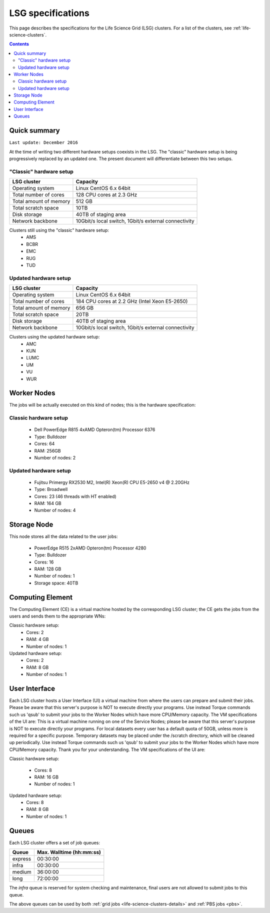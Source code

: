 .. _specs-lsg:

******************
LSG specifications
******************

This page describes the specifications for the Life Science Grid (LSG) clusters. For a list of the clusters, see :ref:`life-science-clusters`.

.. contents:: 
    :depth: 4


.. .. warning:: The Life Science Grid infrastructure is scheduled to be decommissioned mid 2018. After the decommissioning the smaller LSG clusters within the UMC's and other universities will cease to exist; the large central Grid clusters at NIKHEF and SURFsara will remain. More details about the decommissioning can be found here: https://userinfo.surfsara.nl/documentation/decommissioning-life-science-grid


.. _lsg-specs-summary:

Quick summary
============= 

``Last update: December 2016``

At the time of writing two different hardware setups coexists in the LSG. The "classic" hardware setup is being progressively replaced by an updated one. The present document will differentiate between this two setups.

"Classic" hardware setup
------------------------

============================ =====================================================
LSG cluster                  Capacity                                             
============================ =====================================================
Operating system             Linux CentOS 6.x 64bit
Total number of cores        128 CPU cores at 2.3 GHz
Total amount of memory       512 GB
Total scratch space          10TB
Disk storage                 40TB of staging area                             
Network backbone             10Gbit/s local switch, 1Gbit/s external connectivity
============================ =====================================================

Clusters still using the "classic" hardware setup:
  * AMS
  * BCBR
  * EMC
  * RUG
  * TUD
 
Updated hardware setup
----------------------

============================ =====================================================
LSG cluster                  Capacity                                             
============================ =====================================================
Operating system             Linux CentOS 6.x 64bit
Total number of cores        184 CPU cores at 2.2 GHz (Intel Xeon E5-2650)
Total amount of memory       656 GB
Total scratch space          20TB
Disk storage                 40TB of staging area                             
Network backbone             10Gbit/s local switch, 1Gbit/s external connectivity
============================ =====================================================

Clusters using the updated hardware setup:
  * AMC
  * KUN
  * LUMC
  * UM
  * VU
  * WUR


Worker Nodes
============

The jobs will be actually executed on this kind of nodes; this is the hardware specification:

Classic hardware setup
----------------------
  * Dell PowerEdge R815 4xAMD Opteron(tm) Processor 6376
  * Type: Bulldozer
  * Cores: 64
  * RAM: 256GB
  * Number of nodes: 2

Updated hardware setup
----------------------
  * Fujitsu Primergy RX2530 M2, Intel(R) Xeon(R) CPU E5-2650 v4 @ 2.20GHz
  * Type: Broadwell
  * Cores: 23 (46 threads with HT enabled)
  * RAM: 164 GB
  * Number of nodes: 4


Storage Node
============

This node stores all the data related to the user jobs:

  * PowerEdge R515 2xAMD Opteron(tm) Processor 4280
  * Type: Bulldozer
  * Cores: 16
  * RAM: 128 GB
  * Number of nodes: 1
  * Storage space: 40TB
  

Computing Element
=================

The Computing Element (CE) is a virtual machine hosted by the corresponding LSG cluster; the CE gets the jobs from the users and sends them to the appropriate WNs:

Classic hardware setup:
  * Cores: 2
  * RAM: 4 GB
  * Number of nodes: 1
  
Updated hardware setup:
  * Cores: 2
  * RAM: 8 GB
  * Number of nodes: 1
  

User Interface
==============

Each LSG cluster hosts a User Interface (UI) a virtual machine from where the users can prepare and submit their jobs. Please be aware that this server's purpose is NOT to execute directly your programs. Use instead Torque commands such us 'qsub' to submit your jobs to the Worker Nodes which have more CPU/Memory capacity. The VM specifications of the UI are:
This is a virtual machine running on one of the Service Nodes; please be aware that this server's purpose is NOT to execute directly your programs. For local datasets every user has a default quota of 50GB, unless more is required for a specific purpose. Temporary datasets may be placed under the /scratch directory, which will be cleaned up periodically. Use instead Torque commands such us 'qsub' to submit your jobs to the Worker Nodes which have more CPU/Memory capacity. Thank you for your understanding. The VM specifications of the UI are:

Classic hardware setup:

  * Cores: 8
  * RAM: 16 GB
  * Number of nodes: 1
  
Updated hardware setup:
  * Cores: 8
  * RAM: 8 GB
  * Number of nodes: 1


.. TODO: this section is of no use for end users
   moreover, new LSG clusters are bases on an Openstack cluster
   which is of no interest neither for final users

.. comment: Service Nodes
   =============

.. comment: The hardware specifications of the service nodes:
  * PowerEdge R420 2xIntel(R) Xeon(R) CPU E5-2420 0 @ 1.90GHz
  * Type: Sandy Bridge architecture /w Sandy Bridge-EP cores
  * Cores: 24
  * RAM: 96 GB
  * Number of nodes: 2


.. _lsg-specs-queues:

Queues
======

Each LSG cluster offers a set of job queues:

=============== ===========================
Queue           Max. Walltime (hh:mm:ss)
=============== ===========================
express         00:30:00
infra           00:30:00
medium          36:00:00
long            72:00:00
=============== ===========================

The *infra* queue is reserved for system checking and maintenance, final users are not allowed to submit jobs to this queue.

The above queues can be used by both :ref:`grid jobs <life-science-clusters-details>` and :ref:`PBS jobs <pbs>`.

